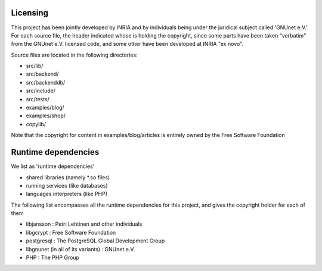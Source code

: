 ---------
Licensing
---------

This project has been jointly developed by INRIA and by individuals
being under the juridical subject called 'GNUnet e.V.'. For each source
file, the header indicated whose is holding the copyright, since some
parts have been taken "verbatim" from the GNUnet e.V. licensed code, and
some other have been developed at INRIA "ex novo".

Source files are located in the following directories:

* src/lib/
* src/backend/
* src/backenddb/
* src/include/
* src/tests/
* examples/blog/
* examples/shop/
* copylib/

Note that the copyright for content in examples/blog/articles is entirely
owned by the Free Software Foundation

--------------------
Runtime dependencies
--------------------
We list as 'runtime dependencies'

* shared libraries (namely \*.so files)
* running services (like databases)
* languages interpreters (like PHP)

The following list encompasses all the runtime dependencies for this project,
and gives the copyright holder for each of them

* libjansson : Petri Lehtinen and other individuals
* libgcrypt : Free Software Foundation
* postgresql : The PostgreSQL Global Development Group
* libgnunet (in all of its variants) : GNUnet e.V.
* PHP :  The PHP Group
